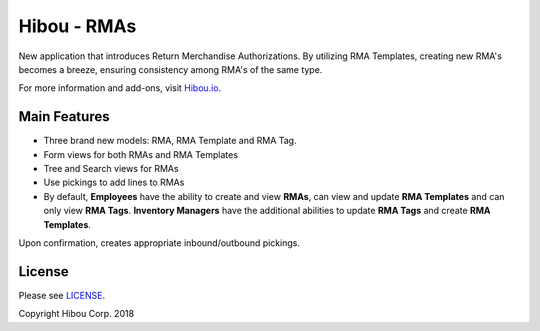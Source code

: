 ************
Hibou - RMAs
************
New application that introduces Return Merchandise Authorizations. By utilizing RMA Templates, creating new RMA's becomes a breeze, ensuring consistency among RMA's of the same type.

For more information and add-ons, visit `Hibou.io <https://hibou.io/docs/hibou-odoo-suite-1/return-merchandise-authorization-rma-98>`_.


=============
Main Features
=============

* Three brand new models: RMA, RMA Template and RMA Tag.
* Form views for both RMAs and RMA Templates
* Tree and Search views for RMAs
* Use pickings to add lines to RMAs
* By default, **Employees** have the ability to create and view **RMAs**,  can view and update **RMA Templates** and can only view **RMA Tags**. **Inventory Managers** have the additional abilities to update **RMA Tags** and create **RMA Templates**.

.. image:: https://user-images.githubusercontent.com/15882954/44884932-fe730480-ac72-11e8-9a41-7ea2ccfc09c9.png
    :alt: 'RMA Form'
    :width: 988
    :align: left

Upon confirmation, creates appropriate inbound/outbound pickings.

.. image:: https://user-images.githubusercontent.com/15882954/44884966-31b59380-ac73-11e8-96e1-81f646d3b652.png
    :alt: 'RMA pickings'
    :width: 988
    :align: left


=======
License
=======

Please see `LICENSE <https://github.com/hibou-io/hibou-odoo-suite/blob/11.0/LICENSE>`_.

Copyright Hibou Corp. 2018